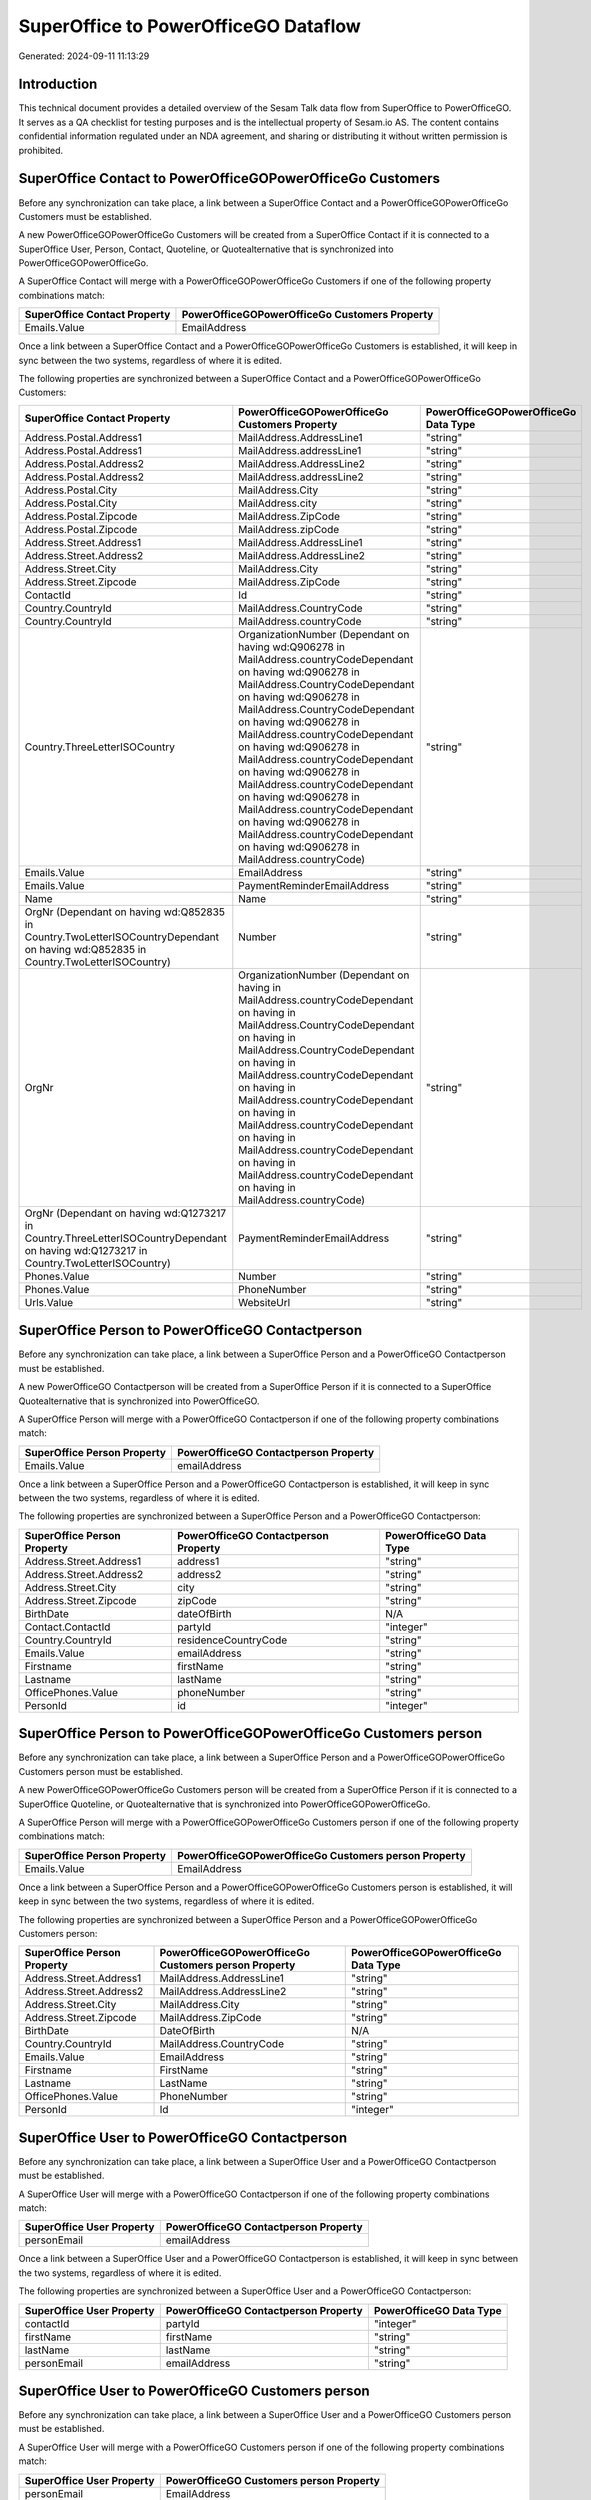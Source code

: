 =====================================
SuperOffice to PowerOfficeGO Dataflow
=====================================

Generated: 2024-09-11 11:13:29

Introduction
------------

This technical document provides a detailed overview of the Sesam Talk data flow from SuperOffice to PowerOfficeGO. It serves as a QA checklist for testing purposes and is the intellectual property of Sesam.io AS. The content contains confidential information regulated under an NDA agreement, and sharing or distributing it without written permission is prohibited.

SuperOffice Contact to PowerOfficeGOPowerOfficeGo Customers
-----------------------------------------------------------
Before any synchronization can take place, a link between a SuperOffice Contact and a PowerOfficeGOPowerOfficeGo Customers must be established.

A new PowerOfficeGOPowerOfficeGo Customers will be created from a SuperOffice Contact if it is connected to a SuperOffice User, Person, Contact, Quoteline, or Quotealternative that is synchronized into PowerOfficeGOPowerOfficeGo.

A SuperOffice Contact will merge with a PowerOfficeGOPowerOfficeGo Customers if one of the following property combinations match:

.. list-table::
   :header-rows: 1

   * - SuperOffice Contact Property
     - PowerOfficeGOPowerOfficeGo Customers Property
   * - Emails.Value
     - EmailAddress

Once a link between a SuperOffice Contact and a PowerOfficeGOPowerOfficeGo Customers is established, it will keep in sync between the two systems, regardless of where it is edited.

The following properties are synchronized between a SuperOffice Contact and a PowerOfficeGOPowerOfficeGo Customers:

.. list-table::
   :header-rows: 1

   * - SuperOffice Contact Property
     - PowerOfficeGOPowerOfficeGo Customers Property
     - PowerOfficeGOPowerOfficeGo Data Type
   * - Address.Postal.Address1
     - MailAddress.AddressLine1
     - "string"
   * - Address.Postal.Address1
     - MailAddress.addressLine1
     - "string"
   * - Address.Postal.Address2
     - MailAddress.AddressLine2
     - "string"
   * - Address.Postal.Address2
     - MailAddress.addressLine2
     - "string"
   * - Address.Postal.City
     - MailAddress.City
     - "string"
   * - Address.Postal.City
     - MailAddress.city
     - "string"
   * - Address.Postal.Zipcode
     - MailAddress.ZipCode
     - "string"
   * - Address.Postal.Zipcode
     - MailAddress.zipCode
     - "string"
   * - Address.Street.Address1
     - MailAddress.AddressLine1
     - "string"
   * - Address.Street.Address2
     - MailAddress.AddressLine2
     - "string"
   * - Address.Street.City
     - MailAddress.City
     - "string"
   * - Address.Street.Zipcode
     - MailAddress.ZipCode
     - "string"
   * - ContactId
     - Id
     - "string"
   * - Country.CountryId
     - MailAddress.CountryCode
     - "string"
   * - Country.CountryId
     - MailAddress.countryCode
     - "string"
   * - Country.ThreeLetterISOCountry
     - OrganizationNumber (Dependant on having wd:Q906278 in MailAddress.countryCodeDependant on having wd:Q906278 in MailAddress.CountryCodeDependant on having wd:Q906278 in MailAddress.CountryCodeDependant on having wd:Q906278 in MailAddress.countryCodeDependant on having wd:Q906278 in MailAddress.countryCodeDependant on having wd:Q906278 in MailAddress.countryCodeDependant on having wd:Q906278 in MailAddress.countryCodeDependant on having wd:Q906278 in MailAddress.countryCodeDependant on having wd:Q906278 in MailAddress.countryCode)
     - "string"
   * - Emails.Value
     - EmailAddress
     - "string"
   * - Emails.Value
     - PaymentReminderEmailAddress
     - "string"
   * - Name
     - Name
     - "string"
   * - OrgNr (Dependant on having wd:Q852835 in Country.TwoLetterISOCountryDependant on having wd:Q852835 in Country.TwoLetterISOCountry)
     - Number
     - "string"
   * - OrgNr
     - OrganizationNumber (Dependant on having  in MailAddress.countryCodeDependant on having  in MailAddress.CountryCodeDependant on having  in MailAddress.CountryCodeDependant on having  in MailAddress.countryCodeDependant on having  in MailAddress.countryCodeDependant on having  in MailAddress.countryCodeDependant on having  in MailAddress.countryCodeDependant on having  in MailAddress.countryCodeDependant on having  in MailAddress.countryCode)
     - "string"
   * - OrgNr (Dependant on having wd:Q1273217 in Country.ThreeLetterISOCountryDependant on having wd:Q1273217 in Country.TwoLetterISOCountry)
     - PaymentReminderEmailAddress
     - "string"
   * - Phones.Value
     - Number
     - "string"
   * - Phones.Value
     - PhoneNumber
     - "string"
   * - Urls.Value
     - WebsiteUrl
     - "string"


SuperOffice Person to PowerOfficeGO Contactperson
-------------------------------------------------
Before any synchronization can take place, a link between a SuperOffice Person and a PowerOfficeGO Contactperson must be established.

A new PowerOfficeGO Contactperson will be created from a SuperOffice Person if it is connected to a SuperOffice Quotealternative that is synchronized into PowerOfficeGO.

A SuperOffice Person will merge with a PowerOfficeGO Contactperson if one of the following property combinations match:

.. list-table::
   :header-rows: 1

   * - SuperOffice Person Property
     - PowerOfficeGO Contactperson Property
   * - Emails.Value
     - emailAddress

Once a link between a SuperOffice Person and a PowerOfficeGO Contactperson is established, it will keep in sync between the two systems, regardless of where it is edited.

The following properties are synchronized between a SuperOffice Person and a PowerOfficeGO Contactperson:

.. list-table::
   :header-rows: 1

   * - SuperOffice Person Property
     - PowerOfficeGO Contactperson Property
     - PowerOfficeGO Data Type
   * - Address.Street.Address1
     - address1
     - "string"
   * - Address.Street.Address2
     - address2
     - "string"
   * - Address.Street.City
     - city
     - "string"
   * - Address.Street.Zipcode
     - zipCode
     - "string"
   * - BirthDate
     - dateOfBirth
     - N/A
   * - Contact.ContactId
     - partyId
     - "integer"
   * - Country.CountryId
     - residenceCountryCode
     - "string"
   * - Emails.Value
     - emailAddress
     - "string"
   * - Firstname
     - firstName
     - "string"
   * - Lastname
     - lastName
     - "string"
   * - OfficePhones.Value
     - phoneNumber
     - "string"
   * - PersonId
     - id
     - "integer"


SuperOffice Person to PowerOfficeGOPowerOfficeGo Customers person
-----------------------------------------------------------------
Before any synchronization can take place, a link between a SuperOffice Person and a PowerOfficeGOPowerOfficeGo Customers person must be established.

A new PowerOfficeGOPowerOfficeGo Customers person will be created from a SuperOffice Person if it is connected to a SuperOffice Quoteline, or Quotealternative that is synchronized into PowerOfficeGOPowerOfficeGo.

A SuperOffice Person will merge with a PowerOfficeGOPowerOfficeGo Customers person if one of the following property combinations match:

.. list-table::
   :header-rows: 1

   * - SuperOffice Person Property
     - PowerOfficeGOPowerOfficeGo Customers person Property
   * - Emails.Value
     - EmailAddress

Once a link between a SuperOffice Person and a PowerOfficeGOPowerOfficeGo Customers person is established, it will keep in sync between the two systems, regardless of where it is edited.

The following properties are synchronized between a SuperOffice Person and a PowerOfficeGOPowerOfficeGo Customers person:

.. list-table::
   :header-rows: 1

   * - SuperOffice Person Property
     - PowerOfficeGOPowerOfficeGo Customers person Property
     - PowerOfficeGOPowerOfficeGo Data Type
   * - Address.Street.Address1
     - MailAddress.AddressLine1
     - "string"
   * - Address.Street.Address2
     - MailAddress.AddressLine2
     - "string"
   * - Address.Street.City
     - MailAddress.City
     - "string"
   * - Address.Street.Zipcode
     - MailAddress.ZipCode
     - "string"
   * - BirthDate
     - DateOfBirth
     - N/A
   * - Country.CountryId
     - MailAddress.CountryCode
     - "string"
   * - Emails.Value
     - EmailAddress
     - "string"
   * - Firstname
     - FirstName
     - "string"
   * - Lastname
     - LastName
     - "string"
   * - OfficePhones.Value
     - PhoneNumber
     - "string"
   * - PersonId
     - Id
     - "integer"


SuperOffice User to PowerOfficeGO Contactperson
-----------------------------------------------
Before any synchronization can take place, a link between a SuperOffice User and a PowerOfficeGO Contactperson must be established.

A SuperOffice User will merge with a PowerOfficeGO Contactperson if one of the following property combinations match:

.. list-table::
   :header-rows: 1

   * - SuperOffice User Property
     - PowerOfficeGO Contactperson Property
   * - personEmail
     - emailAddress

Once a link between a SuperOffice User and a PowerOfficeGO Contactperson is established, it will keep in sync between the two systems, regardless of where it is edited.

The following properties are synchronized between a SuperOffice User and a PowerOfficeGO Contactperson:

.. list-table::
   :header-rows: 1

   * - SuperOffice User Property
     - PowerOfficeGO Contactperson Property
     - PowerOfficeGO Data Type
   * - contactId
     - partyId
     - "integer"
   * - firstName
     - firstName
     - "string"
   * - lastName
     - lastName
     - "string"
   * - personEmail
     - emailAddress
     - "string"


SuperOffice User to PowerOfficeGO Customers person
--------------------------------------------------
Before any synchronization can take place, a link between a SuperOffice User and a PowerOfficeGO Customers person must be established.

A SuperOffice User will merge with a PowerOfficeGO Customers person if one of the following property combinations match:

.. list-table::
   :header-rows: 1

   * - SuperOffice User Property
     - PowerOfficeGO Customers person Property
   * - personEmail
     - EmailAddress

Once a link between a SuperOffice User and a PowerOfficeGO Customers person is established, it will keep in sync between the two systems, regardless of where it is edited.

The following properties are synchronized between a SuperOffice User and a PowerOfficeGO Customers person:

.. list-table::
   :header-rows: 1

   * - SuperOffice User Property
     - PowerOfficeGO Customers person Property
     - PowerOfficeGO Data Type
   * - firstName
     - FirstName
     - "string"
   * - lastName
     - LastName
     - "string"
   * - personEmail
     - EmailAddress
     - "string"


SuperOffice Contact to PowerOfficeGO Contactperson
--------------------------------------------------
Before any synchronization can take place, a link between a SuperOffice Contact and a PowerOfficeGO Contactperson must be established.

A new PowerOfficeGO Contactperson will be created from a SuperOffice Contact if it is connected to a SuperOffice Quotealternative that is synchronized into PowerOfficeGO.

Once a link between a SuperOffice Contact and a PowerOfficeGO Contactperson is established, it will keep in sync between the two systems, regardless of where it is edited.

The following properties are synchronized between a SuperOffice Contact and a PowerOfficeGO Contactperson:

.. list-table::
   :header-rows: 1

   * - SuperOffice Contact Property
     - PowerOfficeGO Contactperson Property
     - PowerOfficeGO Data Type


SuperOffice Contact to PowerOfficeGOPowerOfficeGo Customers person
------------------------------------------------------------------
Before any synchronization can take place, a link between a SuperOffice Contact and a PowerOfficeGOPowerOfficeGo Customers person must be established.

A new PowerOfficeGOPowerOfficeGo Customers person will be created from a SuperOffice Contact if it is connected to a SuperOffice User, Person, Contact, Quoteline, or Quotealternative that is synchronized into PowerOfficeGOPowerOfficeGo.

Once a link between a SuperOffice Contact and a PowerOfficeGOPowerOfficeGo Customers person is established, it will keep in sync between the two systems, regardless of where it is edited.

The following properties are synchronized between a SuperOffice Contact and a PowerOfficeGOPowerOfficeGo Customers person:

.. list-table::
   :header-rows: 1

   * - SuperOffice Contact Property
     - PowerOfficeGOPowerOfficeGo Customers person Property
     - PowerOfficeGOPowerOfficeGo Data Type
   * - Address.Postal.Address1
     - MailAddress.AddressLine1
     - "string"
   * - Address.Postal.Address2
     - MailAddress.AddressLine2
     - "string"
   * - Address.Postal.City
     - MailAddress.City
     - "string"
   * - Address.Postal.Zipcode
     - MailAddress.ZipCode
     - "string"
   * - Address.Street.Address1
     - MailAddress.AddressLine1
     - "string"
   * - Address.Street.Address2
     - MailAddress.AddressLine2
     - "string"
   * - Address.Street.City
     - MailAddress.City
     - "string"
   * - Address.Street.Zipcode
     - MailAddress.ZipCode
     - "string"
   * - ContactId
     - Id
     - "string"
   * - Country.CountryId
     - MailAddress.CountryCode
     - "string"


SuperOffice Person to PowerOfficeGoPowerOfficeGO Customers
----------------------------------------------------------
Before any synchronization can take place, a link between a SuperOffice Person and a PowerOfficeGoPowerOfficeGO Customers must be established.

A new PowerOfficeGoPowerOfficeGO Customers will be created from a SuperOffice Person if it is connected to a SuperOffice Quoteline, or Quotealternative that is synchronized into PowerOfficeGoPowerOfficeGO.

Once a link between a SuperOffice Person and a PowerOfficeGoPowerOfficeGO Customers is established, it will keep in sync between the two systems, regardless of where it is edited.

The following properties are synchronized between a SuperOffice Person and a PowerOfficeGoPowerOfficeGO Customers:

.. list-table::
   :header-rows: 1

   * - SuperOffice Person Property
     - PowerOfficeGoPowerOfficeGO Customers Property
     - PowerOfficeGoPowerOfficeGO Data Type


SuperOffice Quotealternative to PowerOfficeGO Salesorders
---------------------------------------------------------
Before any synchronization can take place, a link between a SuperOffice Quotealternative and a PowerOfficeGO Salesorders must be established.

A new PowerOfficeGO Salesorders will be created from a SuperOffice Quotealternative if it is connected to a SuperOffice Quoteline that is synchronized into PowerOfficeGO.

Once a link between a SuperOffice Quotealternative and a PowerOfficeGO Salesorders is established, it will keep in sync between the two systems, regardless of where it is edited.

The following properties are synchronized between a SuperOffice Quotealternative and a PowerOfficeGO Salesorders:

.. list-table::
   :header-rows: 1

   * - SuperOffice Quotealternative Property
     - PowerOfficeGO Salesorders Property
     - PowerOfficeGO Data Type
   * - TotalPrice
     - TotalAmount
     - "string"
   * - sesam_SaleId (Dependant on having poweroffice-salesorder in sesam_AcceptedDependant on having poweroffice-salesorder in sesam_AcceptedDependant on having poweroffice-salesorder in sesam_AcceptedDependant on having poweroffice-salesorder in sesam_AcceptedDependant on having poweroffice-salesorder in sesam_Accepted)
     - Id
     - "string"


SuperOffice Product to PowerOfficeGO Product
--------------------------------------------
Every SuperOffice Product will be synchronized with a PowerOfficeGO Product.

Once a link between a SuperOffice Product and a PowerOfficeGO Product is established, it will keep in sync between the two systems, regardless of where it is edited.

The following properties are synchronized between a SuperOffice Product and a PowerOfficeGO Product:

.. list-table::
   :header-rows: 1

   * - SuperOffice Product Property
     - PowerOfficeGO Product Property
     - PowerOfficeGO Data Type
   * - Description
     - Description
     - "string"
   * - Description
     - description
     - "string"
   * - Name
     - Name
     - "string"
   * - Name
     - name
     - "string"
   * - ProductCategoryKey
     - ProductGroupId
     - "string"
   * - ProductCategoryKey
     - productGroupId
     - "integer"
   * - ProductTypeKey
     - Type
     - "string"
   * - ProductTypeKey
     - type
     - "integer"
   * - QuantityUnit
     - Unit
     - "string"
   * - QuantityUnit
     - unit
     - "string"
   * - QuantityUnit
     - unitOfMeasureCode
     - "string"
   * - UnitCost
     - CostPrice
     - "string"
   * - UnitCost
     - costPrice
     - N/A
   * - UnitListPrice
     - SalesPrice
     - "string"
   * - UnitListPrice
     - salesPrice
     - N/A
   * - VAT
     - VatCode
     - "string"
   * - VAT
     - unitOfMeasureCode
     - "string"
   * - VAT
     - vatCode
     - "string"
   * - VATInfo
     - unitOfMeasureCode
     - "string"


SuperOffice Project to PowerOfficeGOPowerOffice GOPowerofficego Projects
------------------------------------------------------------------------
Every SuperOffice Project will be synchronized with a PowerOfficeGOPowerOffice GOPowerofficego Projects.

Once a link between a SuperOffice Project and a PowerOfficeGOPowerOffice GOPowerofficego Projects is established, it will keep in sync between the two systems, regardless of where it is edited.

The following properties are synchronized between a SuperOffice Project and a PowerOfficeGOPowerOffice GOPowerofficego Projects:

.. list-table::
   :header-rows: 1

   * - SuperOffice Project Property
     - PowerOfficeGOPowerOffice GOPowerofficego Projects Property
     - PowerOfficeGOPowerOffice GOPowerofficego Data Type
   * - Associate.AssociateId
     - ProjectManagerEmployeeId
     - "integer"
   * - Name
     - Name
     - "string"


SuperOffice Quoteline to PowerOfficeGO Salesorderlines
------------------------------------------------------
Every SuperOffice Quoteline will be synchronized with a PowerOfficeGO Salesorderlines.

Once a link between a SuperOffice Quoteline and a PowerOfficeGO Salesorderlines is established, it will keep in sync between the two systems, regardless of where it is edited.

The following properties are synchronized between a SuperOffice Quoteline and a PowerOfficeGO Salesorderlines:

.. list-table::
   :header-rows: 1

   * - SuperOffice Quoteline Property
     - PowerOfficeGO Salesorderlines Property
     - PowerOfficeGO Data Type
   * - DiscountPercent
     - Allowance
     - "float"
   * - DiscountPercent
     - Discount
     - "string"
   * - ERPDiscountPercent
     - Allowance
     - "float"
   * - ERPProductKey
     - ProductCode
     - "string"
   * - ERPProductKey
     - ProductId
     - "integer"
   * - Name
     - Description
     - "string"
   * - Quantity
     - Quantity
     - N/A
   * - QuoteAlternativeId
     - sesam_SalesOrderId
     - "string"
   * - QuoteAlternativeId
     - sesam_SalesOrdersId
     - "string"
   * - Rank
     - SortOrder
     - "integer"
   * - TotalPrice
     - TotalAmount
     - "string"
   * - UnitListPrice
     - ProductUnitPrice
     - N/A
   * - UnitListPrice
     - SalesOrderLineUnitPrice
     - "string"
   * - VAT
     - VatId
     - "string"
   * - VAT
     - VatReturnSpecification
     - "string"

